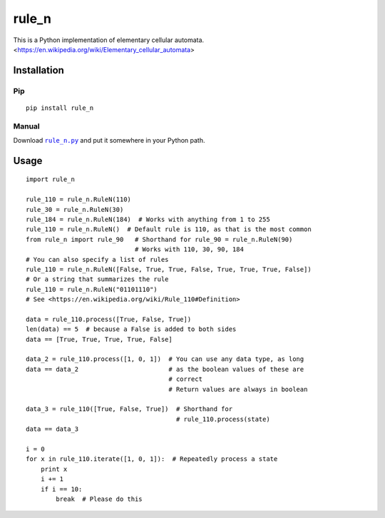 ========
 rule_n
========

.. image:: https://travis-ci.org/randomdude999/rule_n.svg
   :target: https://travis-ci.org/randomdude999/rule_n
   :alt: Travis CI
.. image:: https://coveralls.io/repos/github/randomdude999/rule_n/badge.svg 
   :target: https://coveralls.io/github/randomdude999/rule_n
   :alt: Coveralls
.. image:: https://codeclimate.com/github/randomdude999/rule_n/badges/gpa.svg
   :target: https://codeclimate.com/github/randomdude999/rule_n
   :alt: Code Climate
.. image:: https://img.shields.io/pypi/v/rule_n.svg
   :target: https://pypi.python.org/pypi/rule_n
   :alt: PyPI
.. image:: https://img.shields.io/pypi/dm/rule_n.svg
   :target: https://pypi.python.org/pypi/rule_n#downloads
   :alt: Downloads
.. image:: https://img.shields.io/pypi/l/rule_n.svg
   :target: https://raw.githubusercontent.com/randomdude999/rule_n/master/LICENSE
   :alt: License
.. image:: https://img.shields.io/github/issues-raw/randomdude999/rule_n.svg
   :target: https://github.com/randomdude999/rule_n/issues
   :alt: Issues

This is a Python implementation of elementary cellular automata. <https://en.wikipedia.org/wiki/Elementary_cellular_automata>

Installation
============

Pip
---

::

  pip install rule_n

Manual
------

Download |rule_n.py|_ and put it somewhere in your Python path.

.. |rule_n.py| replace:: ``rule_n.py``
.. _rule_n.py: https://raw.githubusercontent.com/randomdude999/rule_n/master/rule_n.py

Usage
=====

::

 import rule_n

 rule_110 = rule_n.RuleN(110)
 rule_30 = rule_n.RuleN(30)
 rule_184 = rule_n.RuleN(184)  # Works with anything from 1 to 255
 rule_110 = rule_n.RuleN()  # Default rule is 110, as that is the most common
 from rule_n import rule_90   # Shorthand for rule_90 = rule_n.RuleN(90)
                              # Works with 110, 30, 90, 184
 # You can also specify a list of rules
 rule_110 = rule_n.RuleN([False, True, True, False, True, True, True, False])
 # Or a string that summarizes the rule
 rule_110 = rule_n.RuleN("01101110")
 # See <https://en.wikipedia.org/wiki/Rule_110#Definition>

 data = rule_110.process([True, False, True]) 
 len(data) == 5  # because a False is added to both sides
 data == [True, True, True, True, False]

 data_2 = rule_110.process([1, 0, 1])  # You can use any data type, as long
 data == data_2                        # as the boolean values of these are
                                       # correct
                                       # Return values are always in boolean

 data_3 = rule_110([True, False, True])  # Shorthand for
                                         # rule_110.process(state)
 data == data_3

 i = 0
 for x in rule_110.iterate([1, 0, 1]):  # Repeatedly process a state
     print x
     i += 1
     if i == 10:
         break  # Please do this
